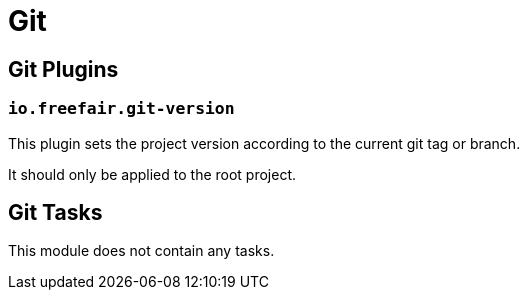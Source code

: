 = Git

== Git Plugins

=== `io.freefair.git-version`

This plugin sets the project version according to the current git tag or branch.

It should only be applied to the root project.

== Git Tasks

This module does not contain any tasks.

